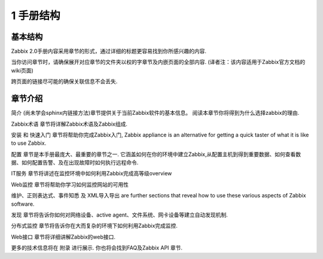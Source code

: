 ==============
1 手册结构
==============

基本结构
-------------

Zabbix 2.0手册内容采用章节的形式，通过详细的标题更容易找到你所感兴趣的内容.

当你访问章节时，请确保展开对应章节的文件夹以权的字章节及内嵌页面的全部内容. (译者注：该内容适用于Zabbix官方文档的wiki页面)

跨页面的链接尽可能的确保关联信息不会丢失.

章节介绍
--------------
简介 (尚未学会sphinx内链接方法)章节提供关于当前Zabbix软件的基本信息。 阅读本章节你将得到为什么选择zabbix的理由.

Zabbix术语 章节将详解Zabbix术语及Zabbix组成.

安装 和 快速入门 章节将帮助你完成Zabbix入门, Zabbix appliance is an alternative for getting a quick taster of what it is like to use Zabbix.

配置 章节是本手册最庞大、最重要的章节之一. 它涵盖如何在你的环境中建立Zabbix,从配置主机到得到重要数据、如何查看数据、如何配置告警、及在出现故障时如何执行远程命令.

IT服务 章节将讲述在监控环境中如何利用Zabbix完成高等级overview

Web监控 章节将帮助你学习如何监控网站的可用性

维护、正则表达式、事件知悉 及 XML导入导出 are further sections that reveal how to use these various aspects of Zabbix software.

发现 章节将告诉你如何对网络设备、active agent、文件系统、网卡设备等建立自动发现机制.

分布式监控 章节将告诉你在大而复杂的环境下如何利用Zabbix完成监控.

Web接口 章节将详细讲解Zabbix的web接口.

更多的技术信息将在 附录 进行展示. 你也将会找到FAQ及Zabbix API 章节.

